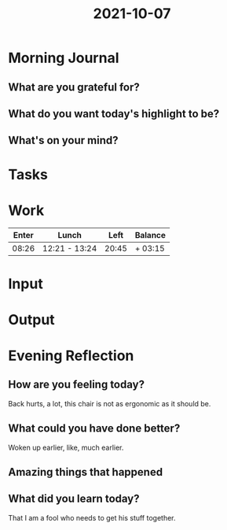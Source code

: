 :PROPERTIES:
:ID:       c9fec2a4-0f02-4ca6-88f6-4e3cc3f768cf
:END:
#+title: 2021-10-07
#+filetags: :daily:

* Morning Journal
** What are you grateful for?
** What do you want today's highlight to be?
** What's on your mind?
* Tasks
* Work
| Enter | Lunch         |  Left | Balance |
|-------+---------------+-------+---------|
| 08:26 | 12:21 - 13:24 | 20:45 | + 03:15 |
* Input
* Output
* Evening Reflection
** How are you feeling today?
Back hurts, a lot, this chair is not as ergonomic as it should be.
** What could you have done better?
Woken up earlier, like, much earlier.
** Amazing things that happened
** What did you learn today?
That I am a fool who needs to get his stuff together.
